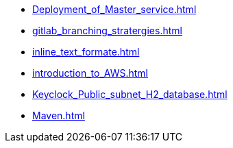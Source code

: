 * xref:Deployment_of_Master_service.adoc[]
* xref:gitlab_branching_stratergies.adoc[]
* xref:inline_text_formate.adoc[]
* xref:introduction_to_AWS.adoc[]
* xref:Keyclock_Public_subnet_H2_database.adoc[]
* xref:Maven.adoc[]
